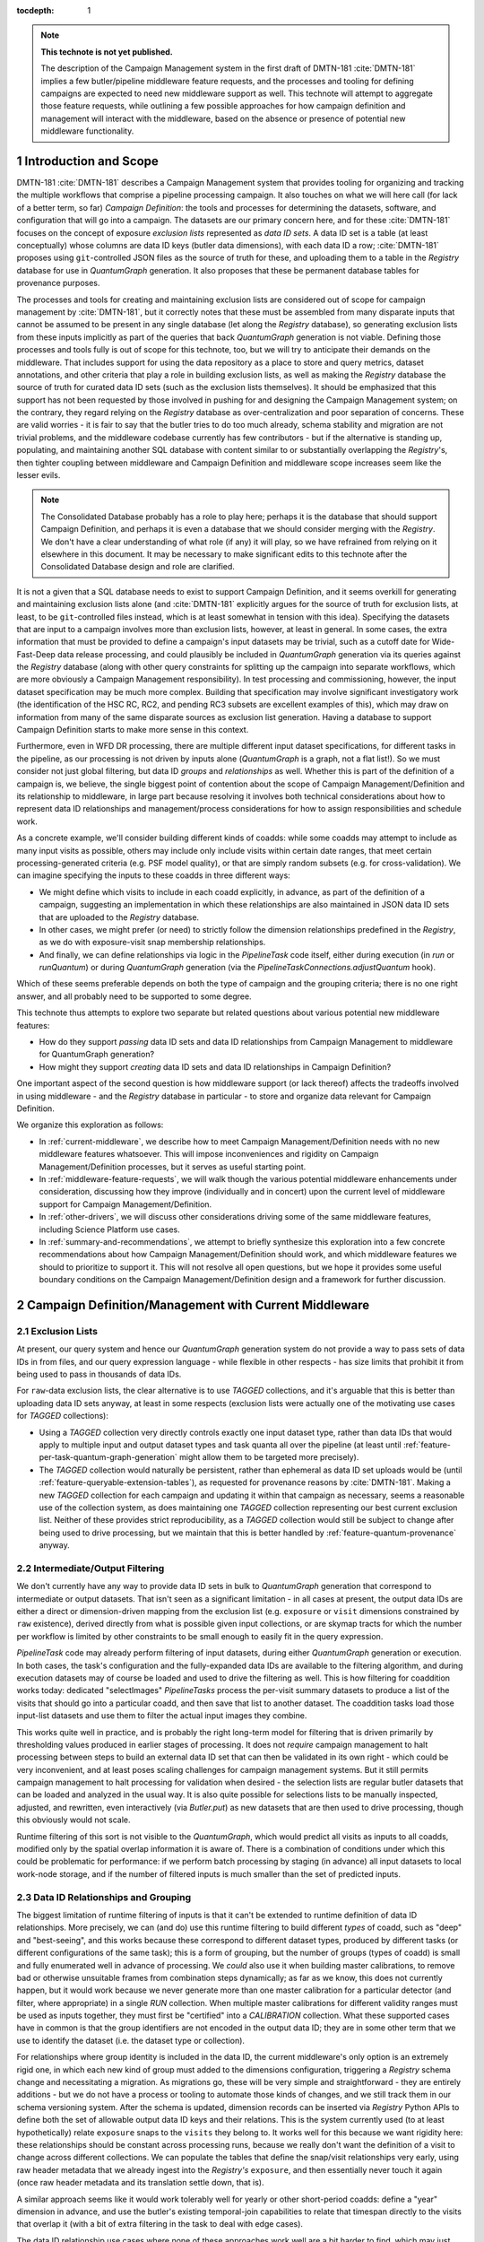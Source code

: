 :tocdepth: 1

.. Please do not modify tocdepth; will be fixed when a new Sphinx theme is shipped.

.. sectnum::

.. TODO: Delete the note below before merging new content to the main branch.

.. note::

   **This technote is not yet published.**

   The description of the Campaign Management system in the first draft of DMTN-181 :cite:`DMTN-181` implies a few butler/pipeline middleware feature requests, and the processes and tooling for defining campaigns are expected to need new middleware support as well.
   This technote will attempt to aggregate those feature requests, while outlining a few possible approaches for how campaign definition and management will interact with the middleware, based on the absence or presence of potential new middleware functionality.

Introduction and Scope
======================

DMTN-181 :cite:`DMTN-181` describes a Campaign Management system that provides tooling for organizing and tracking the multiple workflows that comprise a pipeline processing campaign.
It also touches on what we will here call (for lack of a better term, so far) *Campaign Definition*: the tools and processes for determining the datasets, software, and configuration that will go into a campaign.
The datasets are our primary concern here, and for these :cite:`DMTN-181` focuses on the concept of exposure *exclusion lists* represented as *data ID sets*.
A data ID set is a table (at least conceptually) whose columns are data ID keys (butler data dimensions), with each data ID a row; :cite:`DMTN-181` proposes using ``git``-controlled JSON files as the source of truth for these, and uploading them to a table in the `Registry` database for use in `QuantumGraph` generation.
It also proposes that these be permanent database tables for provenance purposes.

The processes and tools for creating and maintaining exclusion lists are considered out of scope for campaign management by :cite:`DMTN-181`, but it correctly notes that these must be assembled from many disparate inputs that cannot be assumed to be present in any single database (let along the `Registry` database), so generating exclusion lists from these inputs implicitly as part of the queries that back `QuantumGraph` generation is not viable.
Defining those processes and tools fully is out of scope for this technote, too, but we will try to anticipate their demands on the middleware.
That includes support for using the data repository as a place to store and query metrics, dataset annotations, and other criteria that play a role in building exclusion lists, as well as making the `Registry` database the source of truth for curated data ID sets (such as the exclusion lists themselves).
It should be emphasized that this support has not been requested by those involved in pushing for and designing the Campaign Management system; on the contrary, they regard relying on the `Registry` database as over-centralization and poor separation of concerns.
These are valid worries - it is fair to say that the butler tries to do too much already, schema stability and migration are not trivial problems, and the middleware codebase currently has few contributors - but if the alternative is standing up, populating, and maintaining another SQL database with content similar to or substantially overlapping the `Registry`'s, then tighter coupling between middleware and Campaign Definition and middleware scope increases seem like the lesser evils.

.. note::

   The Consolidated Database probably has a role to play here; perhaps it is the database that should support Campaign Definition, and perhaps it is even a database that we should consider merging with the `Registry`.
   We don't have a clear understanding of what role (if any) it will play, so we have refrained from relying on it elsewhere in this document.
   It may be necessary to make significant edits to this technote after the Consolidated Database design and role are clarified.

It is not a given that a SQL database needs to exist to support Campaign Definition, and it seems overkill for generating and maintaining exclusion lists alone (and :cite:`DMTN-181` explicitly argues for the source of truth for exclusion lists, at least, to be ``git``-controlled files instead, which is at least somewhat in tension with this idea).
Specifying the datasets that are input to a campaign involves more than exclusion lists, however, at least in general.
In some cases, the extra information that must be provided to define a campaign's input datasets may be trivial, such as a cutoff date for Wide-Fast-Deep data release processing, and could plausibly be included in `QuantumGraph` generation via its queries against the `Registry` database (along with other query constraints for splitting up the campaign into separate workflows, which are more obviously a Campaign Management responsibility).
In test processing and commissioning, however, the input dataset specification may be much more complex.
Building that specification may involve significant investigatory work (the identification of the HSC RC, RC2, and pending RC3 subsets are excellent examples of this), which may draw on information from many of the same disparate sources as exclusion list generation.
Having a database to support Campaign Definition starts to make more sense in this context.

Furthermore, even in WFD DR processing, there are multiple different input dataset specifications, for different tasks in the pipeline, as our processing is not driven by inputs alone (`QuantumGraph` is a graph, not a flat list!).
So we must consider not just global filtering, but data ID *groups* and *relationships* as well.
Whether this is part of the definition of a campaign is, we believe, the single biggest point of contention about the scope of Campaign Management/Definition and its relationship to middleware, in large part because resolving it involves both technical considerations about how to represent data ID relationships and management/process considerations for how to assign responsibilities and schedule work.

As a concrete example, we'll consider building different kinds of coadds: while some coadds may attempt to include as many input visits as possible, others may include only include visits within certain date ranges, that meet certain processing-generated criteria (e.g. PSF model quality), or that are simply random subsets (e.g. for cross-validation).
We can imagine specifying the inputs to these coadds in three different ways:

- We might define which visits to include in each coadd explicitly, in advance, as part of the definition of a campaign, suggesting an implementation in which these relationships are also maintained in JSON data ID sets that are uploaded to the `Registry` database.

- In other cases, we might prefer (or need) to strictly follow the dimension relationships predefined in the `Registry`, as we do with exposure-visit snap membership relationships.

- And finally, we can define relationships via logic in the `PipelineTask` code itself, either during execution (in `run` or `runQuantum`) or during `QuantumGraph` generation (via the `PipelineTaskConnections.adjustQuantum` hook).

Which of these seems preferable depends on both the type of campaign and the grouping criteria; there is no one right answer, and all probably need to be supported to some degree.

This technote thus attempts to explore two separate but related questions about various potential new middleware features:

- How do they support *passing* data ID sets and data ID relationships from Campaign Management to middleware for QuantumGraph generation?

- How might they support *creating* data ID sets and data ID relationships in Campaign Definition?

One important aspect of the second question is how middleware support (or lack thereof) affects the tradeoffs involved in using middleware - and the `Registry` database in particular - to store and organize data relevant for Campaign Definition.

We organize this exploration as follows:

- In :ref:`current-middleware`, we describe how to meet Campaign Management/Definition needs with no new middleware features whatsoever.
  This will impose inconveniences and rigidity on Campaign Management/Definition processes, but it serves as useful starting point.

- In :ref:`middleware-feature-requests`, we will walk though the various potential middleware enhancements under consideration, discussing how they improve (individually and in concert) upon the current level of middleware support for Campaign Management/Definition.

- In :ref:`other-drivers`, we will discuss other considerations driving some of the same middleware features, including Science Platform use cases.

- In :ref:`summary-and-recommendations`, we attempt to briefly synthesize this exploration into a few concrete recommendations about how Campaign Management/Definition should work, and which middleware features we should to prioritize to support it.
  This will not resolve all open questions, but we hope it provides some useful boundary conditions on the Campaign Management/Definition design and a framework for further discussion.

.. _current-middleware:

Campaign Definition/Management with Current Middleware
======================================================

Exclusion Lists
---------------

At present, our query system and hence our `QuantumGraph` generation system do not provide a way to pass sets of data IDs in from files, and our query expression language - while flexible in other respects - has size limits that prohibit it from being used to pass in thousands of data IDs.

For ``raw``-data exclusion lists, the clear alternative is to use `TAGGED` collections, and it's arguable that this is better than uploading data ID sets anyway, at least in some respects (exclusion lists were actually one of the motivating use cases for `TAGGED` collections):

- Using a `TAGGED` collection very directly controls exactly one input dataset type, rather than data IDs that would apply to multiple input and output dataset types and task quanta all over the pipeline (at least until :ref:`feature-per-task-quantum-graph-generation` might allow them to be targeted more precisely).

- The `TAGGED` collection would naturally be persistent, rather than ephemeral as data ID set uploads would be (until :ref:`feature-queryable-extension-tables`), as requested for provenance reasons by :cite:`DMTN-181`.
  Making a new `TAGGED` collection for each campaign and updating it within that campaign as necessary, seems a reasonable use of the collection system, as does maintaining one `TAGGED` collection representing our best current exclusion list.
  Neither of these provides strict reproducibility, as a `TAGGED` collection would still be subject to change after being used to drive processing, but we maintain that this is better handled by :ref:`feature-quantum-provenance` anyway.

Intermediate/Output Filtering
-----------------------------

We don't currently have any way to provide data ID sets in bulk to `QuantumGraph` generation that correspond to intermediate or output datasets.
That isn't seen as a significant limitation - in all cases at present, the output data IDs are either a direct or dimension-driven mapping from the exclusion list (e.g. ``exposure`` or ``visit`` dimensions constrained by ``raw`` existence), derived directly from what is possible given input collections, or are skymap tracts for which the number per workflow is limited by other constraints to be small enough to easily fit in the query expression.

`PipelineTask` code may already perform filtering of input datasets, during either  `QuantumGraph` generation or execution.
In both cases, the task's configuration and the fully-expanded data IDs are available to the filtering algorithm, and during execution datasets may of course be loaded and used to drive the filtering as well.
This is how filtering for coaddition works today: dedicated "selectImages" `PipelineTasks` process the per-visit summary datasets to produce a list of the visits that should go into a particular coadd, and then save that list to another dataset.
The coaddition tasks load those input-list datasets and use them to filter the actual input images they combine.

This works quite well in practice, and is probably the right long-term model for filtering that is driven primarily by thresholding values produced in earlier stages of processing.
It does not *require* campaign management to halt processing between steps to build an external data ID set that can then be validated in its own right - which could be very inconvenient, and at least poses scaling challenges for campaign management systems.
But it still permits campaign management to halt processing for validation when desired - the selection lists are regular butler datasets that can be loaded and analyzed in the usual way.
It is also quite possible for selections lists to be manually inspected, adjusted, and rewritten, even interactively (via `Butler.put`) as new datasets that are then used to drive processing, though this obviously would not scale.

Runtime filtering of this sort is not visible to the `QuantumGraph`, which would predict all visits as inputs to all coadds, modified only by the spatial overlap information it is aware of.
There is a combination of conditions under which this could be problematic for performance: if we perform batch processing by staging (in advance) all input datasets to local work-node storage, and if the number of filtered inputs is much smaller than the set of predicted inputs.

Data ID Relationships and Grouping
----------------------------------

The biggest limitation of runtime filtering of inputs is that it can't be extended to runtime definition of data ID relationships.
More precisely, we can (and do) use this runtime filtering to build different *types* of coadd, such as "deep" and "best-seeing", and this works because these correspond to different dataset types, produced by different tasks (or different configurations of the same task); this is a form of grouping, but the number of groups (types of coadd) is small and fully enumerated well in advance of processing.
We *could* also use it when building master calibrations, to remove bad or otherwise unsuitable frames from combination steps dynamically; as far as we know, this does not currently happen, but it would work because we never generate more than one master calibration for a particular detector (and filter, where appropriate) in a single `RUN` collection.
When multiple master calibrations for different validity ranges must be used as inputs together, they must first be "certified" into a `CALIBRATION` collection.
What these supported cases have in common is that the group identifiers are not encoded in the output data ID; they are in some other term that we use to identify the dataset (i.e. the dataset type or collection).

For relationships where group identity is included in the data ID, the current middleware's only option is an extremely rigid one, in which each new kind of group must added to the dimensions configuration, triggering a `Registry` schema change and necessitating a migration.
As migrations go, these will be very simple and straightforward - they are entirely additions - but we do not have a process or tooling to automate those kinds of changes, and we still track them in our schema versioning system.
After the schema is updated, dimension records can be inserted via `Registry` Python APIs to define both the set of allowable output data ID keys and their relations.
This is the system currently used (to at least hypothetically) relate ``exposure`` snaps to the ``visits`` they belong to.
It works well for this because we want rigidity here: these relationships should be constant across processing runs, because we really don't want the definition of a visit to change across different collections.
We can populate the tables that define the snap/visit relationships very early, using raw header metadata that we already ingest into the `Registry's` ``exposure``, and then essentially never touch it again (once raw header metadata and its translation settle down, that is).

A similar approach seems like it would work tolerably well for yearly or other short-period coadds: define a "year" dimension in advance, and use the butler's existing temporal-join capabilities to relate that timespan directly to the visits that overlap it (with a bit of extra filtering in the task to deal with edge cases).

The data ID relationship use cases where none of these approaches work well are a bit harder to find, which may just mean that they aren't fully described anywhere (and aren't in our running pipelines precisely because we don't support them well yet).
As one example, we certainly don't have a good way to handle pair-of-observations image differences, though it's still unclear whether we will need those (clearly it would be nice to have the option); note that a ``visit``-like approach is a poor fit there because the pairs we might want to difference are as likely to change between runs as stay the same.
Out-of-focus image processing for the active optics system or PSF modeling may also have use cases that aren't well supported by current middleware.
At present the wavefront-processing tasks take the same approach as our master-calibration combination tasks, and use collections to separate groups, but I don't know whether this is a good, a pragmatic choice given the lack of alternatives, or a lack of awareness of the alternatives that do exist (or might exist).
Building coadds from random or systematically distributed subsets of the available input visits (e.g. "even visits only" or seeing percentiles) using in-task filtering and different dataset types for different parameter values requires embedding those parameters into the dataset type name, which is a bit ugly, but hardly sufficient reason on its own to implement substantial new middleware functionality.

Databases for Campaign Definition
---------------------------------

The `Registry` guarantees that all of the tables and other database entities it produces can be confined to a single schema (in the namespace sense), allowing external tables in other schemas to safely coexist within the same database.  This theoretically allows those external tables and `Registry` tables to be used together in queries, and in many cases the `Registry` tables have straightforward, easy-to-interpret columns that would work well for this (especially for dimension tables, which are the ones that would probably be of most interest to campaign definition).
This would probably work reasonably well right now, but it is not documented and formally not supported, and hence currently inadvisable for anything other than throwaway prototypes - while we originally intended to make the SQL interface public, this became very difficult to implement for a number of reasons, and it has been explicitly private for a few years now.

It is also possible to use `Registry` interfaces to define custom "opaque" tables within the same schema as its main tables.
This could make it easier to manage external tables across multiple similar data repositories, and it allows those tables to make use of custom field types like `sphgeom` regions, timespans, and UUIDs that require cross-DBMS support beyond what is provided by SQLAlchemy alone.
This is the preferred mechanism for "plugin" code built on top of the `Registry` that needs its own tables, and it is already in use by some of our own `Datastore` classes to store their internal per-file records.
At present, however, the `Registry` query system cannot use these tables at all; they are truly opaque to it.
Changing this is discussed in :ref:`feature-queryable-extension-tables`.

Without a public schema or queryable extension tables, the best way to add new tables and metadata columns to the `Registry` schema is thus to change the `Registry` schema itself, by modifying its "dimensions" configuration.
This is already a very flexible system that allows arbitrary new tables with typical column types to be added (and later populated using existing `Registry` public methods), and it includes support for foreign keys between dimensions, allowing new tables tables to define relationships, not just metadata.
Such tables are automatically included in `Registry` queries as needed; using a configuration system to define these tables (rather than e.g. SQL ``CREATE TABLE`` statements) allows us to also obtain the information necessary to automatically join them together.
This naturally meshes well with a model in which Campaign Definition workflows explicitly provide data ID relationships as inputs to campaigns, especially if it is considered a feature rather than a bug if those data ID relationship tables are persistent in the database rather than transient (deletion from dimension tables is not currently supported at all).

The main drawback of editing the dimensions configuration is that it is tracked by the butler's schema versioning and migration system, so any edits (even trivial ones, like new tables and columns) require a new version and migration scripts.
This may be a blessing in disguise - any production-ready Campaign Definition system backed by a SQL database *should* be thinking rigorously about schema versioning and migration, and it may be easier to use the butler's system than build a new one.
One the other hand, the butler's migration system does have to account for kinds of complexity (e.g. dynamically-defined tables) that a more independent Campaign Definition database might not have, which has forced us to build our own layer on top of Alembic rather than using it or some other third-party tool more directly or naturally.

Finally, we should point out that it is always possible to use the butler to store Campaign Definition data (tabular or otherwise) in regular butler datasets.
This naturally associates them with the dimensions schema via their data ID, and it should be the first choice for anything produced or consumed by a `PipelineTask` (such as metric measurements or explicit input-visit lists of the sort we use in coaddition today).
There are a few limitations that should be taken into account when considering using butler datasets for Campaign Definition storage, however:

- Datasets may not be updated in place - they are written atomically for each data ID.
- We don't currently have a good solution for rolling up small datasets (e.g. metric measurements or even per-detector catalogs) into larger files that can be *much* more efficient to read (see :ref:`feature-table-backed-datastore` for a potential solution).
- Dataset content cannot be used to directly drive `QuantumGraph` generation (which could be addressed by a combination of :ref:`feature-queryable-extension-tables` and :ref:`feature-table-backed-datastore`).

.. _middleware-feature-requests:

Middleware Feature Requests
===========================

This section describes in detail various planned or in-progress middleware features that we expect to be of interested to Campaign Management/Definition.
All of them are things we'd like to do eventually, and many have other drivers (see :ref:`other-drivers`).
None are trivial, however, and the needs of Campaign Management/Definition should be considered in their prioritization.

This section assumes more knowledge about middleware concepts and terminology than the rest of the document.
Non-expert readers may want to skip it and go directly to :ref:`summary-and-recommendations`, especially on a first read.

.. _feature-data-id-set-upload:

Data ID Set Upload
------------------

.. note::
   This feature is tracked as `DM-30438 <https://jira.lsstcorp.org/browse/DM-30438>`__  and `DM-33621 <https://jira.lsstcorp.org/browse/DM-33621>`__, which depend on `DM-31725 <https://jira.lsstcorp.org/browse/DM-31725>`__.

This feature gives the butler query system the ability to accept data ID sets from external Python objects and files, uploading them to temporary tables for the duration of a single query or small set of queries (within a single context-manager block).
This will be integrated into `QuantumGraph` generation, allowing external data ID sets to directly constrain that process.

As a temporary upload, this feature does not fully provide the minimal middleware functionality requested by :cite:`DMTN-181`, but as noted earlier,  ``TAGGED`` collections are probably a better tool anyway for using exclusion lists or otherwise providing fine-grained control over input datasets, especially if the lists should remain persistent in the `Registry`.
Making data ID set uploads persistent will require both this feature and :ref:`feature-queryable-extension-tables`.

Temporary data ID set uploads do provide key functionality that ``TAGGED`` collections do not, however, in that they allow explicit external filtering or grouping for intermediate and output datasets and quanta, not just input datasets.
Even this is fairly limited unless other features are implemented as well, however:

- Without :ref:`feature-dynamic-dimensions`, data ID set upload can only be used to filter or define relationships between existing dimensions, and since in practice all dimension combinations that could plausibly be related are already related (usually via spatial overlaps), any external data ID sets must be subsets of those that would be produced by the `Registry`'s default joins between those dimensions.
  New long-lived dimensions could be added to the configuration (with a single up-front schema migration) that could be designed to always require a data ID set upload to set relationships, however, and it *may* make sense to redefine the ``physical_filter`` - ``band`` relationship this way after data ID set upload lands - the current identification of each ``physical_filter`` with exactly one ``band`` seems like a "usually true" convenience that we should back away from enforcing as soon as our data model can reasonably support that.

- Without :ref:`feature-per-task-quantum-graph-generation`, each data ID set constrains quanta and datasets for all tasks and dataset types in the QuantumGraph that involve its dimensions.
  For example, it does not provide a way to use different data ID sets for e.g. different types of coadds, unless each type of coadd is produced via a different QuantumGraph.

This feature is difficult to implement only in the sense that it involves a piece of the codebase (the `lsst.daf.butler.registry.queries` subpackage) that requires a lot of work more generally; we have slowly added more and more functionality there "pragmatically" over the past several months to the point where class roles and encapsulation are quite tangled, and some of those ill-fitting additions are pieces we would like to build upon when implementing data ID set upload.
`DM-31725 <https://jira.lsstcorp.org/browse/DM-31725>`__ captures at least the initial prototyping work for the necessary refactor, and once it's done adding data ID upload itself should be quite easy.
As a result, it's safe to say that we will deliver this functionality eventually, even if it isn't needed for Campaign Management/Definition, but making it a high priority for such usage won't necessarily make it something we can deliver quickly.

.. _feature-dynamic-dimensions:

Dynamic Dimensions
------------------

.. note::
   This feature is tracked as `DM-33751 <https://jira.lsstcorp.org/browse/DM-33751>`__ and depends on `DM-31725 <https://jira.lsstcorp.org/browse/DM-31725>`__ in Jira.

In its minimal form, this feature allows butler dataset types to be defined  and datasets of those types read and written with data ID keys that are not part of the static dimensions configuration that defines much of the `Registry` schema.
Unlike static dimensions, these dynamic dimensions would not be expected to have values that could be iterated over or enumerated independently of the datasets they identify, and hence there are no guarantees that those values take on the same meaning in different collections.
They also would not be associated with metadata or have foreign keys or natural relationships to other dimensions.

That makes it hard to use these dimensions in `QuantumGraph` generation, at least in any role other than pure input datasets.
A slightly less minimal form of the feature could permit custom data ID keys in intermediate, output, and quantum data IDs if they had the same, constant value over the entire `QuantumGraph`.
Where this functionality really shines is in combination with :ref:`feature-data-id-set-upload`, which could allow external data ID sets to relate dynamic dimensions to each other and existing static dimensions, providing fine-grained external control over the grouping done by `QuantumGraph` generation.

It's hard to guess right now how difficult this feature would be to implement; generally speaking, registering dataset types with dynamic dimensions seems easy, but making those queryable later in the usual way seems hard, as we'd need to use subqueries on dataset-collection join tables in parts of the query system where we can usually rely on pure dimension tables existing, and this both inverts our usual process for query-building (start with dimensions, then look up datasets) and forces us to remember more about what we've already joined in to avoid unnecessarily including the same table in a query multiple times.
It also seems that we'll need to modify the static schema a bit to remember the new dynamic dimensions - they can't be purely ephemeral, after all, if they are used to identify persistent datasets.
Certainly we'll want to at least tackle `DM-31725 <https://jira.lsstcorp.org/browse/DM-31725>`__ first, to get the query system in a state where we could contemplate an extension like this.

.. _feature-quantum-provenance:

Quantum Provenance
------------------

.. note::
   This feature is fully described in DMTN-205 :cite:`DMTN-205`.

Quantum Provenance here refers to storing the as-run `QuantumGraph` in the data repository (and in particular new `Registry` tables), as well as providing tools to traverse that graph in order to (among other things) reproduce previous processing runs.
This is functionality that we have intended to include in the middleware since its inception, and while fully implementing it is still a major project, there is no question that it will ultimately get done.

This is relevant for Campaign Management/Definition primarily because it draws a clear boundary between the provenance information and use cases that will be handled by the middleware provenance system and use cases that must be handled by Campaign Management/Definition.
In particular, middleware provenance is aimed at rigorously solving the problem of exactly reproducibility, starting from a saved and queryable `QuantumGraph`, but it largely punts on providing any reproducibility for `QuantumGraph` generation, as (from its perspective, at least) the inputs to `QuantumGraph` generation are mutable.
Campaign Management could extend reproducibility earlier only by similarly taking care to depend only on immutable entities (such as git-controlled data ID lists) or limit via policy how other entities are modified in practice (e.g. "freezing" per-submission ``RUN`` collections after a batch job completes, and not using ``CHAINED`` collections as inputs to `QuantumGraph` generation).
And it may be better to make no such attempt (at least not at *rigorous* reproducibility), since reproducibility starting from the `QuantumGraph` is already quite powerful.

One subtlety of quantum provenance is that while it will not save the exact data ID sets passed in to `QuantumGraph` generation (when passing in data ID sets is implemented), it essentially will save the subsets of those sets that are consistent with each other and the other inputs to `QuantumGraph` generation.
More precisely, if the dimensions of the data ID sets are recorded externally, one can obtain from quantum provenance data ID sets with those dimensions that will produce the same `QuantumGraph`, provided other constraints (such as input collection contents) have not changed.
This *may* make it unnecessary for Campaign Management/Definition to store the data ID sets it uses directly.

.. _feature-queryable-extension-tables:

Queryable Extension Tables
--------------------------

.. note::
   This feature depends on `DM-31725 <https://jira.lsstcorp.org/browse/DM-31725>`__ in Jira.
   It does not have a tracking ticket of its own yet.

As discussed in :ref:`current-middleware`, the butler registry already has an interface that allows external code to create custom tables in the same database.
This is used by `Datastore` implementations to save information about each file, and it could be used by Campaign Management/Definition as a tabular storage mechanism.
At present these tables are completely opaque to the registry, however, and hence they can't be used to constrain registry queries or `QuantumGraph` generation.

Allowing these extension tables to participate in those queries could be extremely powerful:

- with :ref:`feature-data-id-set-upload`, it would allow data ID set uploads to be persistent, not just temporary;

- Campaign Management/Definition could use these tables to save observational metadata, quality flags, campaign/workflow provenance, etc. within the `Registry`, and then include constraints on that information during `QuantumGraph` generation or when using `Registry` queries to create data ID sets.

- with :ref:`feature-table-backed-datastore`, metric datasets produced by `PipelineTasks` could also be used to similarly constrain queries and `QuantumGraph` generation.

To include an extension table in a registry query, the extension code would need to declare one or more special columns that the query system already knows how to include in its joins, such as dimension values, dataset UUIDs, spatial regions, and timespans.

In addition to the general query-system work (`DM-31725 <https://jira.lsstcorp.org/browse/DM-31725>`__), the main challenge in implementing this ticket is figuring out how the column metadata provided by the extension code should be persisted in the data repository.
There are two main options:

- We could add new static tables whose rows record the schemas of extension tables, and populate them when those extensions are first registered.

- We could require extension code that conforms to a specific schema-introspection interface to be referenced in the data repository or butler client configuration as an importable type string.

To select between these we probably need to think about how we want to handle changes to extension table schemas.
We probably don't want extension tables to participate in the butler's internal data repository versioning or migration system, except in a very limited way when an internal butler column used as a foreign key (e.g. dataset UUID or dimension) is changed in a backwards-incompatible way.
That's something we can hopefully avoid ever doing, because it's extremely painful no matter how the migration is managed.
But we do want extensions to be able to change the schemas of their own tables and give them the tools they need to do this in managed, backwards-compatibility-focused way.

.. _feature-table-backed-datastore:

Table-Backed Datastore
----------------------

.. note::
   This feature is tracked as `DM-13362 <https://jira.lsstcorp.org/browse/DM-13362>`__ in Jira.
   It is also closely related to the subject of DMTN-203 :cite:`DMTN-203` (which hasn't yet been written).

This feature implements a new concrete `Datastore`, which would use the registry's "opaque table" mechanism to store dataset contents entirely within the registry database.
During batch execution, these records would be exported to the `QuantumGraph` when their datasets are needed as inputs, and they would initially be written to per-quantum files that would need to be merged prior to upload into the registry database.

This storage makes sense only for very small datasets, and if it's only a small-dataset optimization, using the SQL registry database instead of direct multi-dataset file storage (e.g. Parquet) is unlikely to be ideal.
But it might be a lot easier to implement if we need help avoiding a proliferation of tiny files in a hurry.

What's more relevant for Campaign Management/Definition is the combination of this feature with :ref:`feature-queryable-extension-tables`, in which the records that back these datasets become queryable, and this `Datastore` becomes ideal for metric datasets, which are essentially single values that we want to be usable as query constraints that are joined into queries according to the dimensions the metric measurements are associated with.

.. _feature-dataset-annotations:

Dataset Annotations
-------------------

.. note::
   This feature is fully described in DMTN-204 :cite:`DMTN-204`.

This collection of features involves ways to add annotations to a number of butler entities, such as datasets, dimension records, and collections.
Many of these annotations are intended to provide information to Campaign Management/Definition processes, and it is an important question whether having them in the butler makes sense for Campaign Management/Definition workflows.

It is generally true that the butler provides a good organizational structure for these annotations, and in the absence of arguments against, we probably should put them in the butler instead of setting up a similar organizational structure elsewhere.

As discussed in :cite:`DMTN-204`, one option for implementing these is to use the existing opaque table storage system; when combined with :ref:`feature-queryable-extension-tables`, these annotations would also be usable in registry queries and `QuantumGraph` generation.
With :ref:`feature-table-backed-datastore` as well, it may even be possible to implement them fully as regular butler datasets (which, when viable, is a much better-understood and low-risk extension point than using the opaque table interface directly).

.. _feature-per-task-quantum-graph-generation:

Per-Task QuantumGraph Generation
--------------------------------

.. note::
   This feature is tracked as `DM-21904 <https://jira.lsstcorp.org/browse/DM-21904>`__ and depends on `DM-31725 <https://jira.lsstcorp.org/browse/DM-31725>`__ in Jira.

We have long had a pseudocode algorithm in hand for `QuantumGraph` that addresses a number of current limitations, on `DM-21904 <https://jira.lsstcorp.org/browse/DM-21904>`__.
Its implementation has been blocked by a lack of butler query-system functionality (essentially :ref:`feature-data-id-set-upload`) that we have been unable to prioritize.

This algorithm is relevant for Campaign Management/Definition because it allows filters on data IDs - whether provided by data ID sets or boolean contraint expressions - to be specific to certain tasks or dataset types, for example allowing one data ID set to be used for one kind of coadd, and another data ID set to be used for a different type of coadd.
Without this, the only way to have different tasks operate on different sets of input data IDs is via task code in either `PipelineTaskConnections.adjustQuantum` or `PipelineTask.runQuantum`.

.. _other-drivers:

Other Drivers for Middleware Features
=====================================

Many of the features described here are important for other DM needs, and when considering the total development cost of a new Campaign Management/Definition, it makes sense to consider these "discounted" (or at least easier to prioritize) at some level.

- `DM-31725 <https://jira.lsstcorp.org/browse/DM-31725>`__ has come up repeatedly here as a blocker for other features.
  It also blocks vectorized calibration-dataset lookup (the absence of which is frequently the bottleneck in `QuantumGraph` generation) and support for `PipelineTasks` whose dimensions include HEALPix or HTM (such as a task to produce HiPS maps).

- Without :ref:`feature-per-task-quantum-graph-generation` / `DM-21904 <https://jira.lsstcorp.org/browse/DM-21904>`__, some tasks in the DRP pipeline cannot safely be run as part of the same submission, forcing the pipeline to be split up into more steps than we would like.

- :ref:`feature-dynamic-dimensions` / `DM-33751 <https://jira.lsstcorp.org/browse/DM-33751>`__ is one of two possible solutions to the problem of how the image cutout service should identify its output datasets (the other is allowing some dataset types to have non-unique data IDs within a run, which is less generally useful).
  We expect this to be useful more broadly in Science Platform services and user-defined processing, which is likely to want data ID keys other than those needed for our own processes.

- :ref:`feature-quantum-provenance` plays a key role in satisfying fundamental middleware requirements.

.. _summary-and-recommendations:

Summary and Recommendations
===========================

Recommendations
---------------

Based on current middleware capabilities, the perceived difficulty of extending those capabilities in the ways described above, and our guesses at how difficult it would be to stand up and maintain non-middleware (or less-middleware-based) solutions to various problems, we make the following recommendations for Campaign Management/Definition:

#. We should mandate a one-to-one relationship between ``RUN`` collections and workflows.
   This allows per-workflow provenance and metadata to be saved as butler datasets without new dimensions, and it automatically associates that per-workflow information with the datasets produced by the workflow.
   If this leads too problems with query performance due to too many ``RUN`` collections in certain ``CHAINED`` collections, we have a few avenues of optimization we can explore to address it.

#. We should use ``TAGGED`` collections referenced through per-instrument ``CHAINED`` collection pointers to maintain the official, current-best ``raw`` exclusion list (as an inclusion list).
   This is analogous to the approach taken for the official, current-best suite of calibrations.
   Exclusion lists used for particularly important campaigns may be saved by creating a new ``TAGGED`` collection snapshot with a new name, making it much easier to reproduce QuantumGraphs generated for that campaign later (but note that this is unnecessary to reproduce processing, once the original QuantumGraphs are also saved in the data repository).
   Similarly, major updates to the exclusion list could be performed by creating a new exclusion list and updating the ``CHAINED`` collection pointer, rather than modifying the current one in-place.
   If maintaining a more fine-grained history of the exclusion list's evolution is important, this history should probably be stored outside the data repository in a git repository or perhaps in butler datasets.

#. Metric values produced by PipelineTasks should be obtained by Campaign Management/Definition directly from the butler, either as the datasets via `Butler.get`, or via the registry query system (with :ref:`feature-queryable-extension-tables`, and :ref:`feature-table-backed-datastore`).
   In particular, it does not make sense to export metrics into a different relational database in order to make them queryable according to the data ID dimensions they correspond to.
   While querying the SQuaSH InfluxDB probably makes more sense for history-of-the-pipelines temporal queries (and many metric values will be uploaded to it anyway), these are not the kinds of queries on metrics we expect Campaign Management/Definition to be performing for the most part.

#. We should not attempt to include all observational metadata in butler data repositories.
   There is considerable value in keeping simple external systems (such as exposure logging) at most loosely coupled to the butler, and the EFD is of course much better for querying the full breadth of time-organized observatory state information.
   Whenever Campaign Definition processes consume observational metadata from a non-butler data source, however, we should at least consider whether it or some summary of it should be included in the data repository, either as a dataset or a dimension column, especially when the production resembles a major operations one, like data release or alert production (as opposed to ad-hoc hardware commissioning activities).
   Campaign Definition queries will often be good predictor of things science users or pipelines developers will want to do, and we don't want that to involve too many heterogeneous sources of data.

#. Similarly, when standing up new systems to track and store observational metadata or Campaign Management state (or deciding whether to stand up a new one or piggyback on something else), we should prefer *not* to use a butler data repository when the organizational structure is extremely simple (e.g. strictly per exposure or per workflow) or organized along dimensions not in the butler data model (continuous variables like time, or processing units such as campaigns), in order to limit requirements on the butler and keep coupling loose.
   When the organizational structure is more relational and it involves dimensions already included in the butler data model, we should lean towards building this new system in or on top of the butler data repository.
   This is especially true for any system that describes or annotates processing outputs, as the butler's relational model for these is not something we should attempt to replicate in some other database.

#. We should prefer in-task mechanisms or static dimensions over explicit input data ID sets for grouping the input datasets to tasks.
   Requiring input data ID sets to define groups for a pipeline takes the work of defining groups out of a system that has been designed for automated, at-scale operation (task execution or `QuantumGraph` generation) and puts it in one that typically involves much more human intervention (Campaign Management/Definition), creating an artificial scaling challenge.
   It would also force workflows to be split between tasks that produce inputs to group-definition and tasks that operate on those groups, rather than allow them to be run together in a single workflow.
   This recommendation explicitly extends to all kinds of coadds and other many-visit processing of science images.
   Known exceptions to this recommendation include:

   - Pairwise processing of visits or exposures *other* than the grouping of snaps into visits (which is handled by static dimensions): if the pair definitions are as likely to change between runs as stay the same, and writing each pairwise output to a separate dataset type/collection is not viable, we should should use :ref:`feature-data-id-set-upload` and :ref:`feature-dynamic-dimensions`.

   - Small-group tasks that are not pairwise, such as focus sweeps.
     We do not understand these use cases in enough detail to make a recommendation for them, but note that most similar ones we are aware of - traditional master calibration productions like flats, biases, and darks - operate with one output per detector (and filter, where appropriate) per collection, and hence can be considered a filtering problem rather than a grouping problem.

   - ``physical_filter`` - ``band`` associations are currently statically defined in the dimension tables, but it would be better in the long term - after :ref:`feature-data-id-set-upload` lands - to use a data ID set upload to define these relationships (and indeed define what ``band`` values mean) on a per-campaign or per-production basis.

Prioritization
--------------

All of the middleware features described in :ref:`middleware-feature-requests` are things we'd like to get done eventually, and `DM-31725 <https://jira.lsstcorp.org/browse/DM-31725>`__ (a blocker for nearly all of them) is a high priority, albeit a large one that we've long struggled to make progress on, even before that ticket existed in its current form.
:ref:`feature-quantum-provenance` is a notable exception: it is not blocked by that ticket, and is instead something of a competitor with most of the rest of the features described here for prioritization.
It is not currently a high priority, though we are taking some steps toward it as a side effect of ongoing work towards replacing our "execution butler" approach to batch scaling (see DMTN-177 :cite:`DMTN-177` and `DM-33500 <https://jira.lsstcorp.org/browse/DM-33500>`__).

Other major middleware work packages that will compete with these for prioritization include:

- Making usage of ``day_obs`` and ``seq_num`` more natural and broadly supported across butler interfaces, and in ``visit`` as well as ``exposure`` (`RFC-836 <https://jira.lsstcorp.org/browse/RFC-836>`__, `DM-30439 <https://jira.lsstcorp.org/browse/DM-30439>`__).

- Developing an https client/server registry that could be used by science users (`DM-27569 <https://jira.lsstcorp.org/browse/DM-27569>`__).

- General polish and documentation work, especially in the pipeline definition, `QuantumGraph` generation, and small-scale execution system.

Once `DM-31725 <https://jira.lsstcorp.org/browse/DM-31725>`__ and the general query system overhaul is complete, understanding the relative importance of queryable metrics and annotations:

- :ref:`feature-queryable-extension-tables`
- :ref:`feature-table-backed-datastore`
- :ref:`feature-dataset-annotations`

vs flexibility in controlling `QuantumGraph` generation:

- :ref:`feature-data-id-set-upload`
- :ref:`feature-dynamic-dimensions`, - :ref:`feature-per-task-quantum-graph-generation`

will be the next question for prioritizing of Campaign Management/Definition support work.
The answer may depend largely on how well the current middleware supports running out-of-focus image processing tasks; these seems to be the place where data ID set upload and dynamic dimensions are most likely to be critical, and where the middleware team's understanding of what is needed is weakest.

Most of the other Campaign Management/Definition and commissioning tasks we anticipate actually seem well-enough supported by current middleware to begin commissioning and even perform some large-scale processing (as we are already doing with DP0.2), even if there is room for improvement on virtually every front.

.. rubric:: References

.. bibliography:: local.bib lsstbib/books.bib lsstbib/lsst.bib lsstbib/lsst-dm.bib lsstbib/refs.bib lsstbib/refs_ads.bib
   :style: lsst_aa
